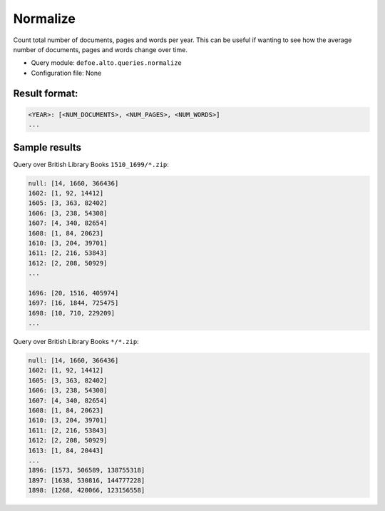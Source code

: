 Normalize
===========

Count total number of documents, pages and words per year. This can be useful if wanting to see how the average number of documents, pages and words change over time.

- Query module: ``defoe.alto.queries.normalize``
- Configuration file: None

Result format:
----------------------------------------------------------
..  code-block:: yaml

  <YEAR>: [<NUM_DOCUMENTS>, <NUM_PAGES>, <NUM_WORDS>]
  ...

Sample results
----------------------------------------------------------

Query over British Library Books ``1510_1699/*.zip``:

..  code-block:: yaml

  null: [14, 1660, 366436]
  1602: [1, 92, 14412]
  1605: [3, 363, 82402]
  1606: [3, 238, 54308]
  1607: [4, 340, 82654]
  1608: [1, 84, 20623]
  1610: [3, 204, 39701]
  1611: [2, 216, 53843]
  1612: [2, 208, 50929]
  ...

  1696: [20, 1516, 405974]
  1697: [16, 1844, 725475]
  1698: [10, 710, 229209]
  ...

Query over British Library Books ``*/*.zip``:

..  code-block:: yaml

  null: [14, 1660, 366436]
  1602: [1, 92, 14412]
  1605: [3, 363, 82402]
  1606: [3, 238, 54308]
  1607: [4, 340, 82654]
  1608: [1, 84, 20623]
  1610: [3, 204, 39701]
  1611: [2, 216, 53843]
  1612: [2, 208, 50929]
  1613: [1, 84, 20443]
  ...
  1896: [1573, 506589, 138755318]
  1897: [1638, 530816, 144777228]
  1898: [1268, 420066, 123156558]
